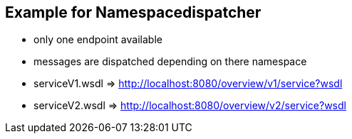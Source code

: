 == Example for Namespacedispatcher

* only one endpoint available
* messages are dispatched depending on there namespace

* serviceV1.wsdl => http://localhost:8080/overview/v1/service?wsdl
* serviceV2.wsdl => http://localhost:8080/overview/v2/service?wsdl


